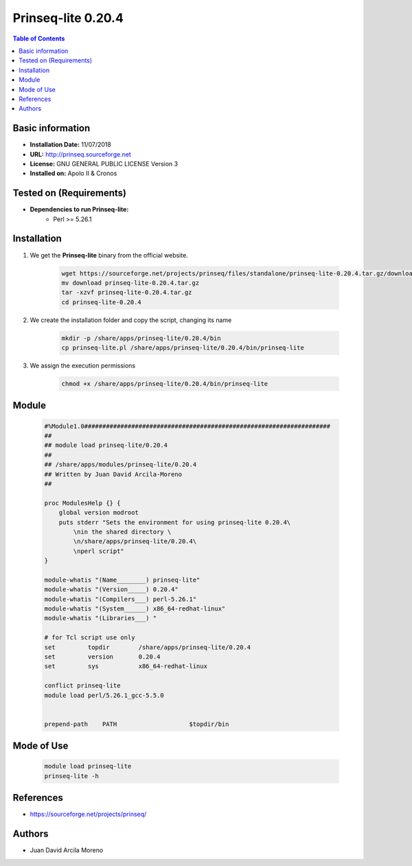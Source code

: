 .. _prinseq-lite-0.20.4-index:

.. role:: bash(code)
   :language: bash

Prinseq-lite 0.20.4
===================

.. contents:: Table of Contents

Basic information
-----------------
- **Installation Date:** 11/07/2018
- **URL:** http://prinseq.sourceforge.net
- **License:** GNU GENERAL PUBLIC LICENSE Version 3
- **Installed on:** Apolo II & Cronos

Tested on (Requirements)
------------------------

* **Dependencies to run Prinseq-lite:**  
    * Perl >= 5.26.1

Installation
------------

#. We get the **Prinseq-lite** binary from the official website.

    .. code-block:: bash

        wget https://sourceforge.net/projects/prinseq/files/standalone/prinseq-lite-0.20.4.tar.gz/download
        mv download prinseq-lite-0.20.4.tar.gz
        tar -xzvf prinseq-lite-0.20.4.tar.gz
        cd prinseq-lite-0.20.4

#. We create the installation folder and copy the script, changing its name

    .. code-block:: bash

        mkdir -p /share/apps/prinseq-lite/0.20.4/bin
        cp prinseq-lite.pl /share/apps/prinseq-lite/0.20.4/bin/prinseq-lite

#. We assign the execution permissions

    .. code-block:: bash

        chmod +x /share/apps/prinseq-lite/0.20.4/bin/prinseq-lite

Module
------

    .. code-block:: tcl

        #%Module1.0####################################################################
        ##
        ## module load prinseq-lite/0.20.4
        ##
        ## /share/apps/modules/prinseq-lite/0.20.4
        ## Written by Juan David Arcila-Moreno
        ##

        proc ModulesHelp {} {
            global version modroot
            puts stderr "Sets the environment for using prinseq-lite 0.20.4\
                \nin the shared directory \
                \n/share/apps/prinseq-lite/0.20.4\
                \nperl script"
        }

        module-whatis "(Name________) prinseq-lite"
        module-whatis "(Version_____) 0.20.4"
        module-whatis "(Compilers___) perl-5.26.1"
        module-whatis "(System______) x86_64-redhat-linux"
        module-whatis "(Libraries___) "

        # for Tcl script use only
        set         topdir        /share/apps/prinseq-lite/0.20.4
        set         version       0.20.4
        set         sys           x86_64-redhat-linux

        conflict prinseq-lite
        module load perl/5.26.1_gcc-5.5.0
        

        prepend-path	PATH			$topdir/bin


Mode of Use
-----------

    .. code-block:: bash

        module load prinseq-lite
        prinseq-lite -h

References
----------

- https://sourceforge.net/projects/prinseq/

Authors
-------

- Juan David Arcila Moreno 